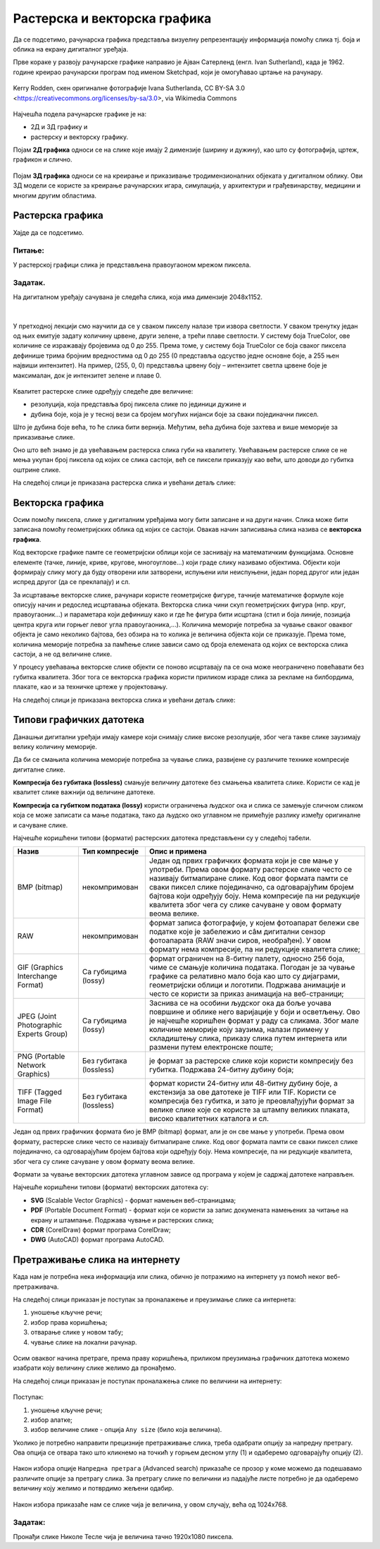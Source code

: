 Растерска и векторска графика
=============================

.. infonote::
 
 На овом часу ћеш научити:
    •	 како се дели рачунарска графика;
    •	 шта је компресија података;
    •	 који су типови графичких датотека;
    •	 како да на интернету претражиш слике по величини и према праву коришћења. 

Да се подсетимо, рачунарска графика представља визуелну репрезентацију информација помоћу слика тј. боја и облика на екрану дигиталног уређаја.

Прве кораке у развоју рачунарске графике направио је Ајван Сатерленд (енгл. Ivan Sutherland), када је 1962. године креирао рачунарски програм под именом Sketchpad, који је омогућавао цртање на рачунару.

.. figure:: ../../_images/L73S1.jpg
    :width: 780px
    :align: center

    Kerry Rodden, скен оригиналне фотографије Ivanа Sutherlandа,
    CC BY-SA 3.0 <https://creativecommons.org/licenses/by-sa/3.0>, via Wikimedia Commons

Најчешћa поделa рачунарске графике je на:

- 2Д и 3Д графику и 
- растерску и векторску графику. 

Појам **2Д графика** односи се на слике које имају 2 димензије (ширину и дужину), као што су фотографија,
цртеж, графикон и слично.

.. figure:: ../../_images/L73S2.png
    :width: 300px
    :align: center

Појам **3Д графика** односи се на креирање и приказивање тродимензионалних објеката у дигиталном облику.
Ови 3Д модели се користе за креирање рачунарских игара, симулација, у архитектури и грађевинарству,
медицини и многим другим областима.
 
.. figure:: ../../_images/L73S3.png
    :width: 200px
    :align: center

Растерска графика
-----------------

Хајде да се подсетимо.

Питање:
~~~~~~~

.. mchoice:: L73P1
    :answer_a: растерска графика
    :feedback_a: Тачно    
    :answer_b: векторска графика
    :feedback_b: Нетачно
    :answer_c: рачунарска графика
    :feedback_c: Нетачно
    :correct: a

    За коју врсту рачунарске графике пиксел представља основни градивни елемент? Означи тачан одговор:

У растерској графици слика је представљена правоугаоном мрежом пиксела. 

Задатак.
~~~~~~~~

На дигиталном уређају сачувана је следећа слика, која има димензије 2048x1152. 

|

    .. figure:: ../../_images/L73S4.jpg
        :width: 400px
        :align: center

.. fillintheblank:: L73P2

    Колико пиксела је висока дата слика?

    Одговор: |blank|

    - :1152: Тачно
      :x: Одговор није тачан.


.. fillintheblank:: L73P3

    Колико пиксела је широка дата слика?

    Одговор: |blank|

    - :2048: Тачно
      :x: Одговор није тачан.


.. fillintheblank:: L73P4

    Од колико пиксела се састоји дата слика?

    Одговор: |blank|

    - :2359296: Тачно
      :x: Одговор није тачан.


У претходној лекцији смо научили да се у сваком пикселу налазе три извора светлости. У сваком тренутку један од њих емитује задату количину црвене, други зелене, а трећи плаве светлости. У систему боја TrueColor, ове количине се изражавају бројевима од 0 до 255. Према томе, у систему боја TrueColor се боја сваког пиксела дефинише трима бројним вредностима од 0 до 255 (0 представља одсуство једне основне боје, а 255 њен највиши интензитет). На пример, (255, 0, 0) представља црвену боју – интензитет светла црвене боје је максималан, док је интензитет зелене и плаве 0. 

.. figure:: ../../_images/L73S5.png
    :width: 500px
    :align: center

Kвалитет растерске слике одређују следеће две величине:

- резолуција, која представља број пиксела слике по јединици дужине и 
- дубина боје, која је у тесној вези са бројем могућих нијанси боје за сваки појединачни пиксел. 

Што је дубина боје већа, то ће слика бити вернија. Међутим, већа дубина боје захтева и више меморије за приказивање слике. 

Оно што већ знамо је да увећавањем растерска слика губи на квалитету. Увећавањем растерске слике се не мења укупан број пиксела од којих се слика састоји, већ се пиксели приказују као већи, што доводи до губитка оштрине слике.

На следећој слици је приказана растерска слика и увећани детаљ слике:

.. figure:: ../../_images/L73S6.png
    :width: 600px
    :align: center

Векторска графика
------------------

Осим помоћу пиксела, слике у дигиталним уређајима могу бити записане и на други начин. Слика може бити записана помоћу геометријских облика од којих се састоји. Овакав начин записивања слика назива се **векторска графика**.

Код векторске графике памте се геометријски облици који се заснивају на математичким функцијама. Основне елементе (тачке, линије, криве, кругове, многоуглове...) који граде слику називамо објектима. Објекти који формирају слику могу да буду отворени или затворени, испуњени или неиспуњени, један поред другог или један испред другог (да се преклапају) и сл.
 
За исцртавање векторске слике, рачунари користе геометријске фигуре, тачније математичке формуле које описују начин и редослед исцртавања објеката. 
Векторска слика чини скуп геометријских фигура (нпр. круг, правоугаоник...) и параметара који дефинишу како и где ће фигура бити исцртана (стил и боја линије, позиција центра круга или горњег левог угла правоугаоника,...). 
Количина меморије потребна за чување сваког оваквог објекта је само неколико бајтова, без обзира на то колика је величина објекта који се приказује. 
Према томе, количина меморије потребна за памћење слике зависи само од броја елемената од којих се векторска слика састоји, а не од величине слике.

У процесу увећавања векторске слике објекти се поново исцртавају па се она може неограничено повећавати без губитка квалитета. 
Због тога се векторска графика користи приликом израде слика за рекламе на билбордима, плакате, као и за техничке цртеже у пројектовању. 
                        
На следећој слици је приказана векторска слика и увећани детаљ слике:     

.. figure:: ../../_images/L73S7.png
    :width: 600px
    :align: center

Типови графичких датотека
-------------------------

Данашњи дигитални уређаји имају камере који снимају слике високе резолуције, због чега такве слике заузимају велику количину меморије.
 
Да би се смањила количина меморије потребна за чување слика, развијене су различите технике компресије дигиталне слике. 

**Компресија без губитака (lossless)** смањује величину датотеке без смањења квалитета слике. Kористи се кад је квалитет слике важнији од величине датотеке. 

**Компресија са губитком података (lossy)** користи ограничења људског ока и слика се замењује сличном сликом која се може записати са мање података, тако да људско око углавном не примећује разлику између оригиналне и сачуване слике.

Најчешће коришћени типови (формати) растерских датотека представљени су у следећој табели.

========================================= ========================= ======================================================================================================================================================================================================================================================================================================================================================
Назив                                     Тип компресије            Опис и примена
========================================= ========================= ======================================================================================================================================================================================================================================================================================================================================================
 BMP (bitmap)                              некомпримован             Један од првих графичких формата који је све мање у употреби. Према овом формату растерске слике често се називају битмапиране слике. Код овог формата памти се сваки пиксел слике појединачно, са одговарајућим бројем бајтова који одређују боју. Нема компресије па ни редукције квалитета због чега су слике сачуване у овом формату веома велике.
 RAW                                       некомпримован             формат записа фотографије, у којем фотоапарат бележи све податке које је забележио и сâм дигитални сензор фотоапарата (RAW значи сиров, необрађен). У овом формату нема компресије, па ни редукције квалитета слике;
 GIF (Graphics Interchange Format)         Са губицима (lossy)       формат ограничен на 8-битну палету, односно 256 боја, чиме се смањује количина података. Погодан је за чување графике са релативно мало боја као што су дијаграми, геометријски облици и логотипи. Подржава анимације и често се користи за приказ анимација на веб-страници;
 JPEG (Joint Photographic Experts Group)   Са губицима (lossy)       Заснива се на особини људског ока да боље уочава површине и облике него варијације у боји и осветљењу. Ово је најчешће коришћен формат у раду са сликама. Због мале количине меморије коју заузима, налази примену у складиштењу слика, приказу слика путем интернета или размени путем електронске поште;
 PNG (Portable Network Graphics)           Без губитака (lossless)   је формат за растерске слике који користи компресију без губитка. Подржава 24-битну дубину боја;
 TIFF (Tagged Image File Format)           Без губитака (lossless)   формат користи 24-битну или 48-битну дубину боје, а екстензија за ове датотеке је TIFF или TIF. Користи се компресија без губитка, и зато је преовлађујући формат за велике слике које се користе за штампу великих плаката, високо квалитетних каталога и сл.
========================================= ========================= ======================================================================================================================================================================================================================================================================================================================================================

Један од првих графичких формата био је BMP (bitmap) формат, али је он све мање у употреби. Према овом формату, растерске слике често се називају битмапиране слике. Код овог формата памти се сваки пиксел слике појединачно, са одговарајућим бројем бајтова који одређују боју. Нема компресије, па ни редукције квалитета, због чега су слике сачуване у овом формату веома велике.

Формати за чување векторских датотека углавном зависе од програма у којем је садржај датотеке направљен.

Најчешће коришћени типови (формати) векторских датотека су:

- **SVG** (Scalable Vector Graphics) - формат намењен веб-страницама;
- **PDF** (Portable Document Format) - формат који се користи за запис докумената намењених за читање на екрану и штампање. Подржава чување и растерских слика;
- **CDR** (CorelDraw) формат програма CorelDraw;
- **DWG** (AutoCAD) формат програма AutoCAD.

Претраживање слика на интернету
-------------------------------
 
Када нам је потребна нека информација или слика, обично је потражимо на интернету уз помоћ неког веб-претраживача.

На следећој слици приказан је поступак за проналажење и преузимање слике са интернета:

1. уношење кључне речи; 
2. избор права коришћења;
3. отварање слике у новом табу; 
4. чување слике на локални рачунар.

.. figure:: ../../_images/kocke_search.png
    :width: 800px
    :align: center
    :class: screenshot-shadow

Осим оваквог начина претраге, према праву коришћења, приликом преузимања графичких датотека можемо изабрати коју величину слике желимо да пронађемо.

На следећој слици приказан је поступак проналажења слике по величини на интернету:

.. figure:: ../../_images/1_3_3.png
    :width: 780px
    :align: center
    :class: screenshot-shadow

Поступак:

1. уношење кључне речи; 
2. избор алатке;
3. избор величине слике - опција ``Any size`` (било која величина).

Уколико је потребно направити прецизније претраживање слика, треба одабрати опцију за напредну претрагу. Ова опција се отвара тако што кликнемо на точкић у горњем десном углу (1) и одаберемо одговарајућу опцију (2).

.. figure:: ../../_images/L73S9b.png
    :width: 200px
    :align: center
    :class: screenshot-shadow

Након избора опције ``Напредна претрага`` (Advanced search) приказаће се прозор у коме можемо да подешавамо
различите опције за претрагу слика. За претрагу слике по величини из падајуће листе потребно
је да одаберемо величину коју желимо и потврдимо жељени одабир.

.. figure:: ../../_images/L73S9c.png
    :width: 780px
    :align: center
    :class: screenshot-shadow

Након избора приказаће нам се слике чија је величина, у овом случају, већа од 1024х768.

.. figure:: ../../_images/L73S11.png
    :width: 780px
    :align: center
    :class: screenshot-shadow

Задатак:
~~~~~~~~

Пронађи слике Николе Тесле чија је величина тачно 1920х1080 пиксела.

.. infonote::

 **Шта смо научили?**
    •	најчешћа подела рачунарске графике је на 2Д и 3Д графику, као и на растерску и векторску графику;
    •	2Д графика односи се на слике које природно имају 2 димензије (ширину и дужину);
    •	3Д графика користи се за приказ објеката у дигиталном облику;
    •	растерска графика представља графичке податке правоугаоном мрежом пиксела;
    •	векторска графика представља начин приказивања слике помоћу објеката (геометријских облика); 
    •	растерска слика не може се увећати без губитка квалитета;
    •	векторска графика може се неограничено увећавати без губитка квалитета;
    •	да би се смањила количина меморије потребна за чување слика, развијене су различите технике компресије дигиталне слике;
    •	најчешће коришћени типови (формати) растерских датотека су: RAW, BMP, GIF, JPEG, PNG, TIFF;
    •	најчешће коришћени типови (формати) векторских датотека су: SVG, PDF, CDR, DWG; 
    •	претрагу слике можемо вршити и према величини слике.
    